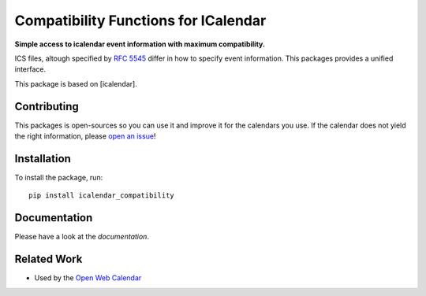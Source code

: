 Compatibility Functions for ICalendar
=====================================

.. image:: https://badge.fury.io/py/icalendar_compatibility.svg
   :target: https://pypi.org/project/icalendar_compatibility/
   :alt: Python Package Version on PyPI

.. image:: https://img.shields.io/pypi/pyversions/icalendar_compatibility
   :target: https://pypi.org/project/icalendar_compatibility/
   :alt: PyPI - Python Version

.. image:: https://img.shields.io/pypi/dm/icalendar_compatibility.svg
   :target: https://pypi.org/project/icalendar_compatibility/#files
   :alt: Downloads from PyPI

.. image:: https://img.shields.io/github/actions/workflow/status/niccokunzmann/icalendar_compatibility/tests.yml?branch=main&label=main&logo=github
    :target: https://github.com/niccokunzmann/icalendar_compatibility/actions/workflows/tests.yml?query=branch%3Amain
    :alt: GitHub Actions build status for main

.. image:: https://readthedocs.org/projects/icalendar_compatibility/badge/?version=latest
    :target: https://icalendar_compatibility.readthedocs.io/en/latest/?badge=latest
    :alt: Documentation Status

**Simple access to icalendar event information with maximum compatibility.**

ICS files, altough specified by `RFC 5545`_ differ in how to specify event information.
This packages provides a unified interface.

This package is based on [icalendar].

.. _`RFC 5545`: https://www.rfc-editor.org/rfc/rfc5545.html
.. _`icalendar`: https://pypi.org/project/icalendar/

Contributing
------------

This packages is open-sources so you can use it and improve it for the calendars you use.
If the calendar does not yield the right information, please `open an issue <https://github.com/niccokunzmann/icalendar_compatibility/issues>`_!

Installation
------------

To install the package, run::

    pip install icalendar_compatibility

Documentation
-------------

Please have a look at the `documentation`.

Related Work
------------

- Used by the `Open Web Calendar <https://open-web-calendar.quelltext.eu/>`_


.. _`documetation`: 


